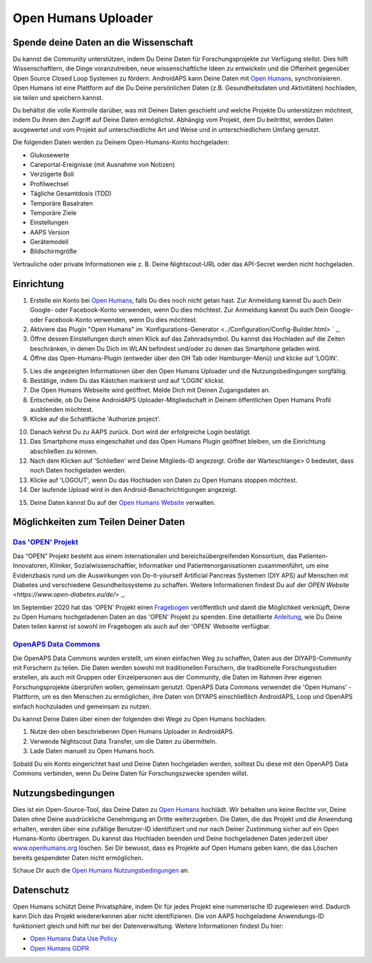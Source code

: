 Open Humans Uploader
****************************************
Spende deine Daten an die Wissenschaft
========================================
Du kannst die Community unterstützen, indem Du Deine Daten für Forschungsprojekte zur Verfügung stellst. Dies hilft Wissenschaftlern, die Dinge voranzutreiben, neue wissenschaftliche Ideen zu entwickeln und die Offenheit gegenüber Open Source Closed Loop Systemen zu fördern.
AndroidAPS kann Deine Daten mit `Open Humans <https://www.openhumans.org>`_, synchronisieren. Open Humans ist eine Plattform auf die Du Deine persönlichen Daten (z.B. Gesundheitsdaten und Aktivitäten) hochladen, sie teilen und speichern kannst. 

Du behältst die volle Kontrolle darüber, was mit Deinen Daten geschieht und welche Projekte Du unterstützen möchtest, indem Du ihnen den Zugriff auf Deine Daten ermöglichst. Abhängig vom Projekt, dem Du beitrittst, werden Daten ausgewertet und vom Projekt auf unterschiedliche Art und Weise und in unterschiedlichem Umfang genutzt.

Die folgenden Daten werden zu Deinem Open-Humans-Konto hochgeladen: 

* Glukosewerte
* Careportal-Ereignisse (mit Ausnahme von Notizen)
* Verzögerte Boli
* Profilwechsel
* Tägliche Gesamtdosis (TDD)
* Temporäre Basalraten
* Temporäre Ziele
* Einstellungen
* AAPS Version
* Gerätemodell 
* Bildschirmgröße

Vertrauliche oder private Informationen wie z. B. Deine Nightscout-URL oder das API-Secret werden nicht hochgeladen.

Einrichtung
========================================
1. Erstelle ein Konto bei `Open Humans <https://www.openhumans.org>`_, falls Du dies noch nicht getan hast. Zur Anmeldung kannst Du auch Dein Google- oder Facebook-Konto verwenden, wenn Du dies möchtest. Zur Anmeldung kannst Du auch Dein Google- oder Facebook-Konto verwenden, wenn Du dies möchtest.
2. Aktiviere das Plugin "Open Humans" im `Konfigurations-Generator <../Configuration/Config-Builder.html> ` _.
3. Öffne dessen Einstellungen durch einen Klick auf das Zahnradsymbol. Du kannst das Hochladen auf die Zeiten beschränken, in denen Du Dich im WLAN befindest und/oder zu denen das Smartphone geladen wird. 
4. Öffne das Open-Humans-Plugin (entweder über den OH Tab oder Hamburger-Menü) und klicke auf 'LOGIN'.

.. image:: ../images/OHUploader1.png
  :alt: Open Humans Konfigurations-Generator
    
5. Lies die angezeigten Informationen über den Open Humans Uploader und die Nutzungsbedingungen sorgfältig. 
6. Bestätige, indem Du das Kästchen markierst und auf 'LOGIN' klickst.
7. Die Open Humans Webseite wird geöffnet. Melde Dich mit Deinen Zugangsdaten an.
8. Entscheide, ob Du Deine AndroidAPS Uploader-Mitgliedschaft in Deinem öffentlichen Open Humans Profil ausblenden möchtest.
9. Klicke auf die Schaltfläche 'Authorize project'.

.. image:: ../images/OHUploader2.png
  :alt: Open Humans Nutzungsbedingungen + Login

10. Danach kehrst Du zu AAPS zurück. Dort wird der erfolgreiche Login bestätigt.
11. Das Smartphone muss eingeschaltet und das Open Humans Plugin geöffnet bleiben, um die Einrichtung abschließen zu können.
12. Nach dem Klicken auf 'Schließen' wird Deine Mitglieds-ID angezeigt. Größe der Warteschlange> 0 bedeutet, dass noch Daten hochgeladen werden.
13. Klicke auf 'LOGOUT', wenn Du das Hochladen von Daten zu Open Humans stoppen möchtest.
14. Der laufende Upload wird in den Android-Benachrichtigungen angezeigt.

.. image:: ../images/OHUploader3.png
  :alt: Open Humans Einrichtung beenden

15. Deine Daten kannst Du auf der `Open Humans Website <https://www.openhumans.org>`_ verwalten.

.. image:: ../images/OHWeb.png
  :alt: Open Humans Datenverwaltung
     
Möglichkeiten zum Teilen Deiner Daten
========================================
`Das 'OPEN' Projekt <https://open-diabetes.eu/de//>`_
---------------------------------------------------------------------------------------  
Das “OPEN” Projekt besteht aus einem internationalen und bereichsübergreifenden Konsortium, das Patienten-Innovatoren, Kliniker, Sozialwissenschaftler, Informatiker und Patientenorganisationen zusammenführt, um eine Evidenzbasis rund um die Auswirkungen von Do-it-yourself Artificial Pancreas Systemen (DIY APS) auf Menschen mit Diabetes und verschiedene Gesundheitssysteme zu schaffen. Weitere Informationen findest Du auf der `OPEN Website <https://www.open-diabetes.eu/de/>` _.

Im September 2020 hat das 'OPEN' Projekt einen `Fragebogen <https://survey.open-diabetes.eu/>`_ veröffentlich und damit die Möglichkeit verknüpft, Deine zu Open Humans hochgeladenen Daten an das 'OPEN' Projekt zu spenden. Eine detaillierte `Anleitung <https://open-diabetes.eu/en/open-survey/survey-tutorials/>`_, wie Du Deine Daten teilen kannst ist sowohl im Fragebogen als auch auf der 'OPEN' Webseite verfügbar.


`OpenAPS Data Commons <https://www.openhumans.org/activity/openaps-data-commons/>`_
---------------------------------------------------------------------------------------  
Die OpenAPS Data Commons wurden erstellt, um einen einfachen Weg zu schaffen, Daten aus der DIYAPS-Community mit Forschern zu teilen. Die Daten werden sowohl mit traditionellen Forschern, die traditionelle Forschungsstudien erstellen, als auch mit Gruppen oder Einzelpersonen aus der Community, die Daten im Rahmen ihrer eigenen Forschungsprojekte überprüfen wollen, gemeinsam genutzt. OpenAPS Data Commons verwendet die 'Open Humans' -Plattform, um es den Menschen zu ermöglichen, ihre Daten von DIYAPS einschließlich AndroidAPS, Loop und OpenAPS einfach hochzuladen und gemeinsam zu nutzen. 

Du kannst Deine Daten über einen der folgenden drei Wege zu Open Humans hochladen: 

1. Nutze den oben beschriebenen Open Humans Uploader in AndroidAPS.
2. Verwende Nightscout Data Transfer, um die Daten zu übermitteln.
3. Lade Daten manuell zu Open Humans hoch. 

Sobald Du ein Konto eingerichtet hast und Deine Daten hochgeladen werden, solltest Du diese mit den OpenAPS Data Commons verbinden, wenn Du Deine Daten für Forschungszwecke spenden willst.

Nutzungsbedingungen
========================================
Dies ist ein Open-Source-Tool, das Deine Daten zu `Open Humans <https://www.openhumans.org>`_ hochlädt. Wir behalten uns keine Rechte vor, Deine Daten ohne Deine ausdrückliche Genehmigung an Dritte weiterzugeben. Die Daten, die das Projekt und die Anwendung erhalten, werden über eine zufällige Benutzer-ID identifiziert und nur nach Deiner Zustimmung sicher auf ein Open Humans-Konto übertragen.
Du kannst das Hochladen beenden und Deine hochgeladenen Daten jederzeit über `www.openhumans.org <https://www.openhumans.org>`_ löschen. Sei Dir bewusst, dass es Projekte auf Open Humans geben kann, die das Löschen bereits gespendeter Daten nicht ermöglichen.

Schaue Dir auch die `Open Humans Nutzungsbedingungen <https://www.openhumans.org/terms/>`_ an.

Datenschutz
========================================
Open Humans schützt Deine Privatsphäre, indem Dir für jedes Projekt eine nummerische ID zugewiesen wird. Dadurch kann Dich das Projekt wiedererkennen aber nicht identifizieren. Die von AAPS hochgeladene Anwendungs-ID funktioniert gleich und hilft nur bei der Datenverwaltung. Weitere Informationen findest Du hier:

* `Open Humans Data Use Policy <https://www.openhumans.org/data-use/>`_
* `Open Humans GDPR <https://www.openhumans.org/gdpr/>`_


